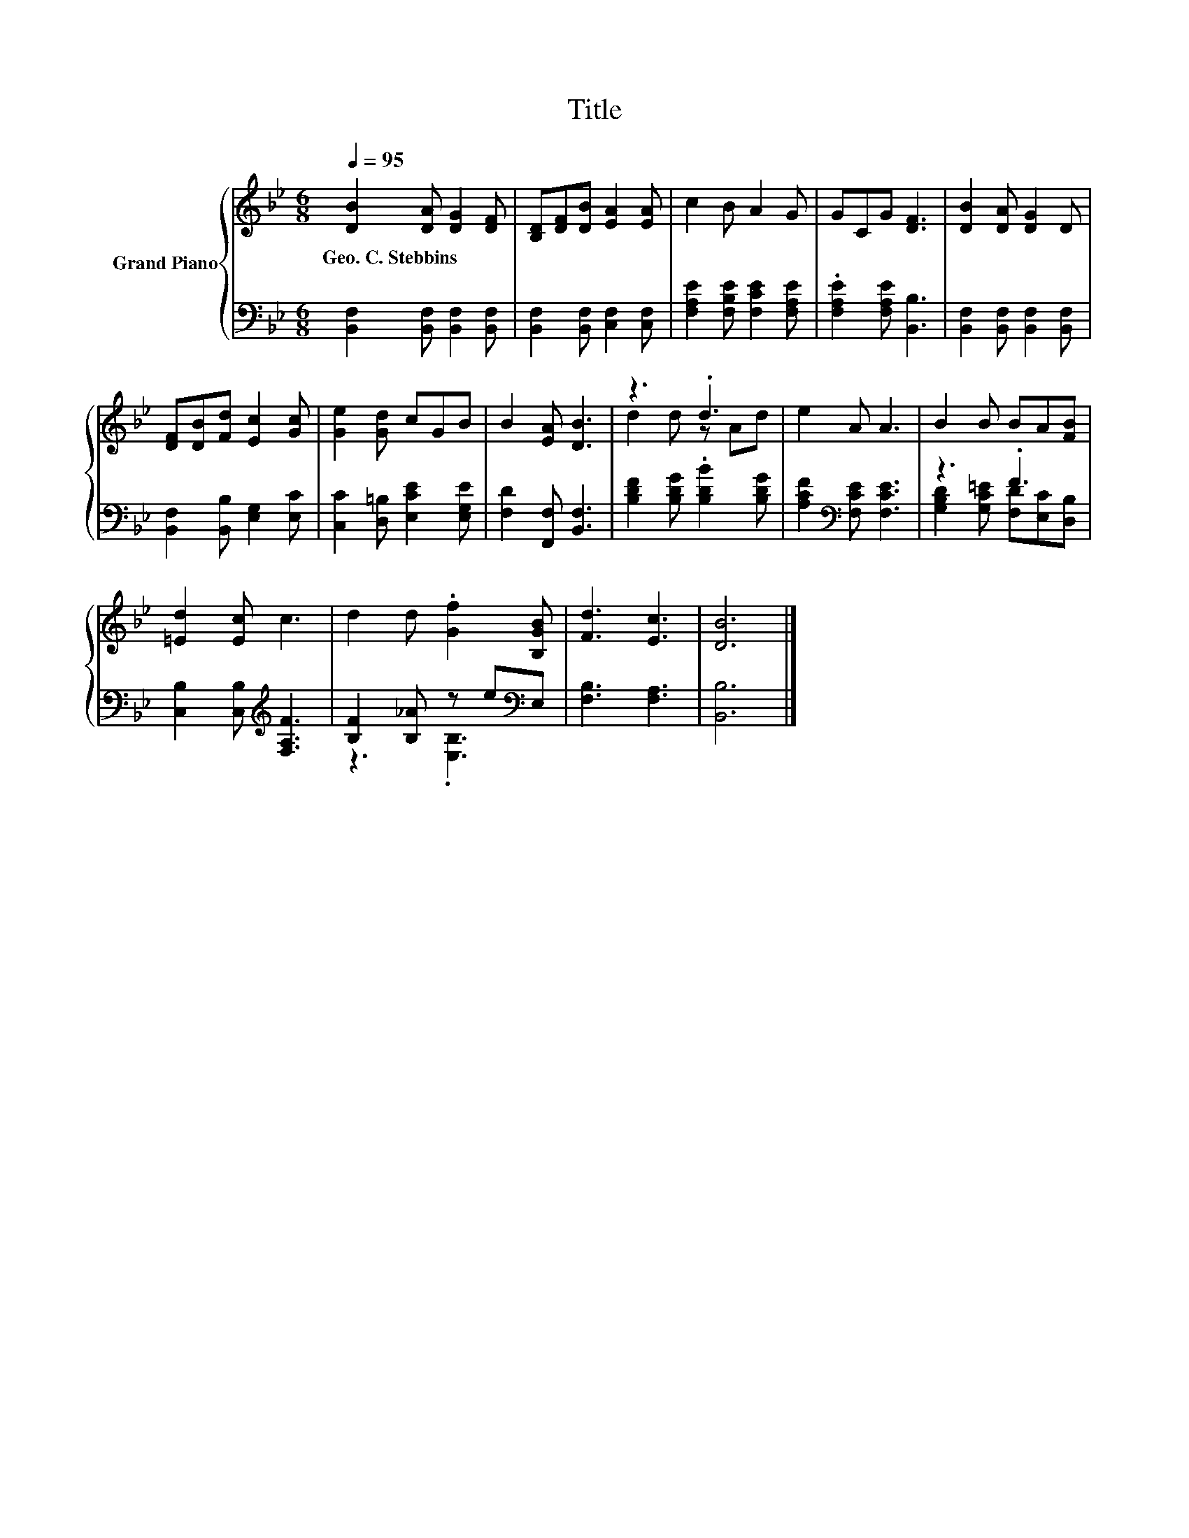 X:1
T:Title
%%score { ( 1 3 ) | ( 2 4 ) }
L:1/8
Q:1/4=95
M:6/8
K:Bb
V:1 treble nm="Grand Piano"
V:3 treble 
V:2 bass 
V:4 bass 
V:1
 [DB]2 [DA] [DG]2 [DF] | [B,D][DF][DB] [EA]2 [EA] | c2 B A2 G | GCG [DF]3 | [DB]2 [DA] [DG]2 D | %5
w: Geo.~C.~Stebbins * * *|||||
 [DF][DB][Fd] [Ec]2 [Gc] | [Ge]2 [Gd] cGB | B2 [EA] [DB]3 | z3 .d3 | e2 A A3 | B2 B BA[FB] | %11
w: ||||||
 [=Ed]2 [Ec] c3 | d2 d .[Gf]2 [B,GB] | [Fd]3 [Ec]3 | [DB]6 |] %15
w: ||||
V:2
 [B,,F,]2 [B,,F,] [B,,F,]2 [B,,F,] | [B,,F,]2 [B,,F,] [C,F,]2 [C,F,] | %2
 [F,A,E]2 [F,B,E] [F,CE]2 [F,A,E] | .[F,A,E]2 [F,A,E] [B,,B,]3 | %4
 [B,,F,]2 [B,,F,] [B,,F,]2 [B,,F,] | [B,,F,]2 [B,,B,] [E,G,]2 [E,C] | %6
 [C,C]2 [D,=B,] [E,CE]2 [E,G,E] | [F,D]2 [F,,F,] [B,,F,]3 | [B,DF]2 [B,DG] .[B,DB]2 [B,DG] | %9
 [A,CF]2[K:bass] [F,CE] [F,CE]3 | z3 .F3 | [C,B,]2 [C,B,][K:treble] [F,A,F]3 | %12
 [B,F]2 [B,_A] z e[K:bass]E, | [F,B,]3 [F,A,]3 | [B,,B,]6 |] %15
V:3
 x6 | x6 | x6 | x6 | x6 | x6 | x6 | x6 | d2 d z Ad | x6 | x6 | x6 | x6 | x6 | x6 |] %15
V:4
 x6 | x6 | x6 | x6 | x6 | x6 | x6 | x6 | x6 | x2[K:bass] x4 | [G,B,D]2 [G,C=E] [F,D][E,C][D,B,] | %11
 x3[K:treble] x3 | z3 .[E,B,]3[K:bass] | x6 | x6 |] %15

